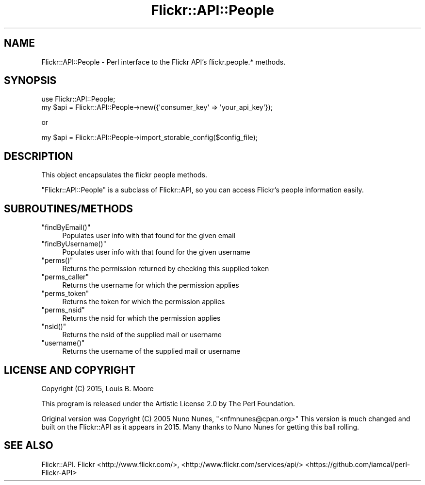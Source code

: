 .\" Automatically generated by Pod::Man 2.28 (Pod::Simple 3.28)
.\"
.\" Standard preamble:
.\" ========================================================================
.de Sp \" Vertical space (when we can't use .PP)
.if t .sp .5v
.if n .sp
..
.de Vb \" Begin verbatim text
.ft CW
.nf
.ne \\$1
..
.de Ve \" End verbatim text
.ft R
.fi
..
.\" Set up some character translations and predefined strings.  \*(-- will
.\" give an unbreakable dash, \*(PI will give pi, \*(L" will give a left
.\" double quote, and \*(R" will give a right double quote.  \*(C+ will
.\" give a nicer C++.  Capital omega is used to do unbreakable dashes and
.\" therefore won't be available.  \*(C` and \*(C' expand to `' in nroff,
.\" nothing in troff, for use with C<>.
.tr \(*W-
.ds C+ C\v'-.1v'\h'-1p'\s-2+\h'-1p'+\s0\v'.1v'\h'-1p'
.ie n \{\
.    ds -- \(*W-
.    ds PI pi
.    if (\n(.H=4u)&(1m=24u) .ds -- \(*W\h'-12u'\(*W\h'-12u'-\" diablo 10 pitch
.    if (\n(.H=4u)&(1m=20u) .ds -- \(*W\h'-12u'\(*W\h'-8u'-\"  diablo 12 pitch
.    ds L" ""
.    ds R" ""
.    ds C` ""
.    ds C' ""
'br\}
.el\{\
.    ds -- \|\(em\|
.    ds PI \(*p
.    ds L" ``
.    ds R" ''
.    ds C`
.    ds C'
'br\}
.\"
.\" Escape single quotes in literal strings from groff's Unicode transform.
.ie \n(.g .ds Aq \(aq
.el       .ds Aq '
.\"
.\" If the F register is turned on, we'll generate index entries on stderr for
.\" titles (.TH), headers (.SH), subsections (.SS), items (.Ip), and index
.\" entries marked with X<> in POD.  Of course, you'll have to process the
.\" output yourself in some meaningful fashion.
.\"
.\" Avoid warning from groff about undefined register 'F'.
.de IX
..
.nr rF 0
.if \n(.g .if rF .nr rF 1
.if (\n(rF:(\n(.g==0)) \{
.    if \nF \{
.        de IX
.        tm Index:\\$1\t\\n%\t"\\$2"
..
.        if !\nF==2 \{
.            nr % 0
.            nr F 2
.        \}
.    \}
.\}
.rr rF
.\"
.\" Accent mark definitions (@(#)ms.acc 1.5 88/02/08 SMI; from UCB 4.2).
.\" Fear.  Run.  Save yourself.  No user-serviceable parts.
.    \" fudge factors for nroff and troff
.if n \{\
.    ds #H 0
.    ds #V .8m
.    ds #F .3m
.    ds #[ \f1
.    ds #] \fP
.\}
.if t \{\
.    ds #H ((1u-(\\\\n(.fu%2u))*.13m)
.    ds #V .6m
.    ds #F 0
.    ds #[ \&
.    ds #] \&
.\}
.    \" simple accents for nroff and troff
.if n \{\
.    ds ' \&
.    ds ` \&
.    ds ^ \&
.    ds , \&
.    ds ~ ~
.    ds /
.\}
.if t \{\
.    ds ' \\k:\h'-(\\n(.wu*8/10-\*(#H)'\'\h"|\\n:u"
.    ds ` \\k:\h'-(\\n(.wu*8/10-\*(#H)'\`\h'|\\n:u'
.    ds ^ \\k:\h'-(\\n(.wu*10/11-\*(#H)'^\h'|\\n:u'
.    ds , \\k:\h'-(\\n(.wu*8/10)',\h'|\\n:u'
.    ds ~ \\k:\h'-(\\n(.wu-\*(#H-.1m)'~\h'|\\n:u'
.    ds / \\k:\h'-(\\n(.wu*8/10-\*(#H)'\z\(sl\h'|\\n:u'
.\}
.    \" troff and (daisy-wheel) nroff accents
.ds : \\k:\h'-(\\n(.wu*8/10-\*(#H+.1m+\*(#F)'\v'-\*(#V'\z.\h'.2m+\*(#F'.\h'|\\n:u'\v'\*(#V'
.ds 8 \h'\*(#H'\(*b\h'-\*(#H'
.ds o \\k:\h'-(\\n(.wu+\w'\(de'u-\*(#H)/2u'\v'-.3n'\*(#[\z\(de\v'.3n'\h'|\\n:u'\*(#]
.ds d- \h'\*(#H'\(pd\h'-\w'~'u'\v'-.25m'\f2\(hy\fP\v'.25m'\h'-\*(#H'
.ds D- D\\k:\h'-\w'D'u'\v'-.11m'\z\(hy\v'.11m'\h'|\\n:u'
.ds th \*(#[\v'.3m'\s+1I\s-1\v'-.3m'\h'-(\w'I'u*2/3)'\s-1o\s+1\*(#]
.ds Th \*(#[\s+2I\s-2\h'-\w'I'u*3/5'\v'-.3m'o\v'.3m'\*(#]
.ds ae a\h'-(\w'a'u*4/10)'e
.ds Ae A\h'-(\w'A'u*4/10)'E
.    \" corrections for vroff
.if v .ds ~ \\k:\h'-(\\n(.wu*9/10-\*(#H)'\s-2\u~\d\s+2\h'|\\n:u'
.if v .ds ^ \\k:\h'-(\\n(.wu*10/11-\*(#H)'\v'-.4m'^\v'.4m'\h'|\\n:u'
.    \" for low resolution devices (crt and lpr)
.if \n(.H>23 .if \n(.V>19 \
\{\
.    ds : e
.    ds 8 ss
.    ds o a
.    ds d- d\h'-1'\(ga
.    ds D- D\h'-1'\(hy
.    ds th \o'bp'
.    ds Th \o'LP'
.    ds ae ae
.    ds Ae AE
.\}
.rm #[ #] #H #V #F C
.\" ========================================================================
.\"
.IX Title "Flickr::API::People 3pm"
.TH Flickr::API::People 3pm "2015-12-03" "perl v5.20.2" "User Contributed Perl Documentation"
.\" For nroff, turn off justification.  Always turn off hyphenation; it makes
.\" way too many mistakes in technical documents.
.if n .ad l
.nh
.SH "NAME"
Flickr::API::People \- Perl interface to the Flickr API's flickr.people.* methods.
.SH "SYNOPSIS"
.IX Header "SYNOPSIS"
.Vb 1
\&  use Flickr::API::People;
\&
\&  my $api = Flickr::API::People\->new({\*(Aqconsumer_key\*(Aq => \*(Aqyour_api_key\*(Aq});
.Ve
.PP
or
.PP
.Vb 1
\&  my $api = Flickr::API::People\->import_storable_config($config_file);
.Ve
.SH "DESCRIPTION"
.IX Header "DESCRIPTION"
This object encapsulates the flickr people methods.
.PP
\&\f(CW\*(C`Flickr::API::People\*(C'\fR is a subclass of Flickr::API, so you can access
Flickr's people information easily.
.SH "SUBROUTINES/METHODS"
.IX Header "SUBROUTINES/METHODS"
.ie n .IP """findByEmail()""" 4
.el .IP "\f(CWfindByEmail()\fR" 4
.IX Item "findByEmail()"
Populates user info with that found for the given email
.ie n .IP """findByUsername()""" 4
.el .IP "\f(CWfindByUsername()\fR" 4
.IX Item "findByUsername()"
Populates user info with that found for the given username
.ie n .IP """perms()""" 4
.el .IP "\f(CWperms()\fR" 4
.IX Item "perms()"
Returns the permission returned by checking this supplied token
.ie n .IP """perms_caller""" 4
.el .IP "\f(CWperms_caller\fR" 4
.IX Item "perms_caller"
Returns the username for which the permission applies
.ie n .IP """perms_token""" 4
.el .IP "\f(CWperms_token\fR" 4
.IX Item "perms_token"
Returns the token for which the permission applies
.ie n .IP """perms_nsid""" 4
.el .IP "\f(CWperms_nsid\fR" 4
.IX Item "perms_nsid"
Returns the nsid for which the permission applies
.ie n .IP """nsid()""" 4
.el .IP "\f(CWnsid()\fR" 4
.IX Item "nsid()"
Returns the nsid of the supplied mail or username
.ie n .IP """username()""" 4
.el .IP "\f(CWusername()\fR" 4
.IX Item "username()"
Returns the username of the supplied mail or username
.SH "LICENSE AND COPYRIGHT"
.IX Header "LICENSE AND COPYRIGHT"
Copyright (C) 2015, Louis B. Moore
.PP
This program is released under the Artistic License 2.0 by The Perl Foundation.
.PP
Original version was Copyright (C) 2005 Nuno Nunes, \f(CW\*(C`<nfmnunes@cpan.org>\*(C'\fR
This version is much changed and built on the Flickr::API as it appears in
2015. Many thanks to Nuno Nunes for getting this ball rolling.
.SH "SEE ALSO"
.IX Header "SEE ALSO"
Flickr::API.
Flickr <http://www.flickr.com/>,
<http://www.flickr.com/services/api/>
<https://github.com/iamcal/perl\-Flickr\-API>
